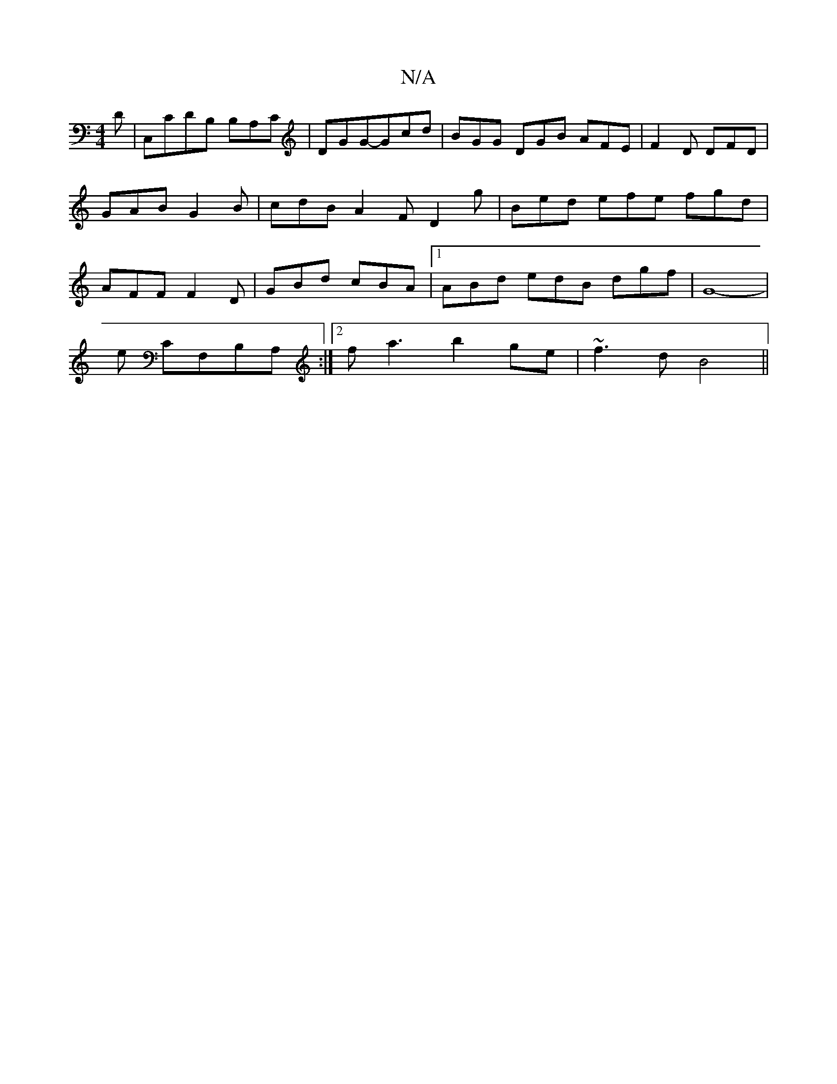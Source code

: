 X:1
T:N/A
M:4/4
R:N/A
K:Cmajor
t!
D|C,CDB, B,A,C|DGG-Gcd | BGG DGB AFE | F2D DFD | GAB G2 B | cdB A2F D2 g | Bed efe fgd | AFF F2D | GBd cBA |1 ABd edB dgf|G8- |
E'm CF,B,A, :|[2 fa3 b2ge | ~f3d B4||

Be de fB|(3Bcd ef de | E4 |]

